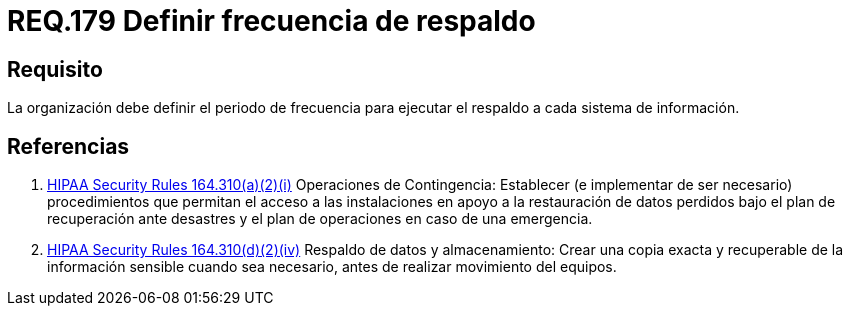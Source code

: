 :slug: rules/179/
:category: rules
:description: En el presente documento se detallan los requerimientos de seguridad relacionados a la importancia que implica realizar copias de seguridad o respaldos de información para un determinado sistema; definiendo un periodo o frecuencia para realizar dicha acción.
:keywords: Requerimiento, Seguridad, Periodo, Frecuencia, Respaldo, Copia de seguridad.
:rules: yes

= REQ.179 Definir frecuencia de respaldo

== Requisito

La organización debe definir el periodo de frecuencia
para ejecutar el respaldo a cada sistema de información.

== Referencias

. [[r1]] link:https://www.law.cornell.edu/cfr/text/45/164.310[+HIPAA Security Rules+ 164.310(a)(2)(i)]
Operaciones de Contingencia:
Establecer (e implementar de ser necesario) procedimientos
que permitan el acceso a las instalaciones
en apoyo a la restauración de datos perdidos
bajo el plan de recuperación ante desastres
y el plan de operaciones en caso de una emergencia.

. [[r2]] link:https://www.law.cornell.edu/cfr/text/45/164.310[+HIPAA Security Rules+ 164.310(d)(2)(iv)]
Respaldo de datos y almacenamiento: Crear una copia exacta y recuperable
de la información sensible cuando sea necesario,
 antes de realizar movimiento del equipos.
